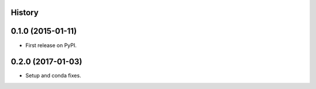.. :changelog:

History
-------

0.1.0 (2015-01-11)
---------------------

* First release on PyPI.

0.2.0 (2017-01-03)
---------------------

* Setup and conda fixes.
